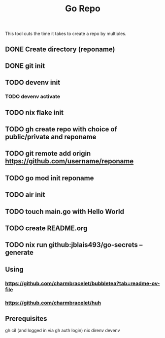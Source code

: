#+title: Go Repo

This tool cuts the time it takes to create a repo by multiples.

** DONE Create directory (reponame)
** DONE git init
** TODO devenv init
*** TODO devenv activate
** TODO nix flake init
** TODO gh create repo with choice of public/private and reponame
** TODO git remote add origin https://github.com/username/reponame
** TODO go mod init reponame
** TODO air init
** TODO touch main.go with Hello World
** TODO create README.org
** TODO nix run github:jblais493/go-secrets -- generate

** Using
*** https://github.com/charmbracelet/bubbletea?tab=readme-ov-file
*** https://github.com/charmbracelet/huh

** Prerequisites
gh cil (and logged in via gh auth login)
nix
direnv
devenv
